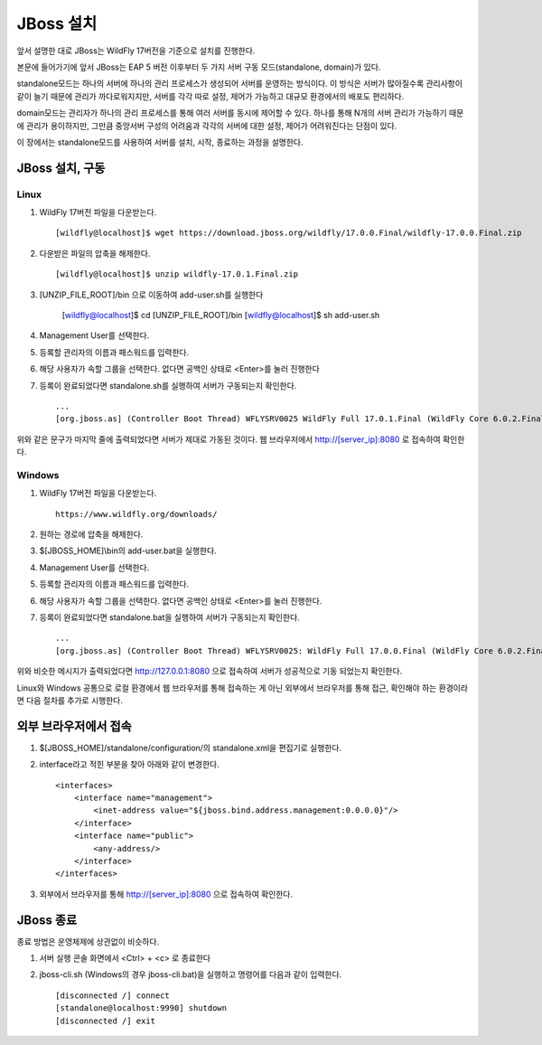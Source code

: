 

.. _install_jboss:

***********
JBoss 설치
***********

앞서 설명한 대로 JBoss는 WildFly 17버전을 기준으로 설치를 진행한다.

본문에 들어가기에 앞서 JBoss는 EAP 5 버전 이후부터 두 가지 서버 구동 모드(standalone, domain)가 있다. 

standalone모드는 하나의 서버에 하나의 관리 프로세스가 생성되어 서버를 운영하는 방식이다. 이 방식은 서버가 많아질수록 관리사항이 같이 늘기 때문에 관리가 까다로워지지만, 서버를 각각 따로 설정, 제어가 가능하고 대규모 환경에서의 배포도 편리하다.

domain모드는 관리자가 하나의 관리 프로세스를 통해 여러 서버를 동시에 제어할 수 있다. 하나를 통해 N개의 서버 관리가 가능하기 때문에 관리가 용이하지만, 그만큼 중앙서버 구성의 어려움과 각각의 서버에 대한 설정, 제어가 어려워진다는 단점이 있다.

이 장에서는 standalone모드를 사용하여 서버를 설치, 시작, 종료하는 과정을 설명한다.

JBoss 설치, 구동
----------------------

Linux
^^^^^^^

#. WildFly 17버전 파일을 다운받는다. ::

    [wildfly@localhost]$ wget https://download.jboss.org/wildfly/17.0.0.Final/wildfly-17.0.0.Final.zip

#. 다운받은 파일의 압축을 해제한다. ::

    [wildfly@localhost]$ unzip wildfly-17.0.1.Final.zip

#. [UNZIP_FILE_ROOT]/bin 으로 이동하여 add-user.sh를 실행한다

    [wildfly@localhost]$ cd [UNZIP_FILE_ROOT]/bin
    [wildfly@localhost]$ sh add-user.sh

#. Management User를 선택한다.

#. 등록할 관리자의 이름과 패스워드를 입력한다.

#. 해당 사용자가 속할 그룹을 선택한다. 없다면 공백인 상태로 <Enter>를 눌러 진행한다

#. 등록이 완료되었다면 standalone.sh를 실행하여 서버가 구동되는지 확인한다. ::
    
    ...
    [org.jboss.as] (Controller Boot Thread) WFLYSRV0025 WildFly Full 17.0.1.Final (WildFly Core 6.0.2.Final) started in 8727ms - Started 306 of 527 services ...

위와 같은 문구가 마지막 줄에 출력되었다면 서버가 제대로 가동된 것이다. 웹 브라우저에서 http://[server_ip]:8080 로 접속하여 확인한다.

Windows
^^^^^^^^

#. WildFly 17버전 파일을 다운받는다. ::

    https://www.wildfly.org/downloads/

#. 원하는 경로에 압축을 해제한다.

#. $[JBOSS_HOME]\\bin의 add-user.bat을 실행한다.

#. Management User를 선택한다.

#. 등록할 관리자의 이름과 패스워드를 입력한다.

#. 해당 사용자가 속할 그룹을 선택한다. 없다면 공백인 상태로 <Enter>를 눌러 진행한다.

#. 등록이 완료되었다면 standalone.bat을 실행하여 서버가 구동되는지 확인한다. ::

    ...
    [org.jboss.as] (Controller Boot Thread) WFLYSRV0025: WildFly Full 17.0.0.Final (WildFly Core 6.0.2.Final) started in 6506ms - Started 306 of 527 services ...

위와 비슷한 메시지가 출력되었다면 http://127.0.0.1:8080 으로 접속하여 서버가 성공적으로 기동 되었는지 확인한다.

Linux와 Windows 공통으로 로컬 환경에서 웹 브라우저를 통해 접속하는 게 아닌 외부에서 브라우저를 통해 접근, 확인해야 하는 환경이라면 다음 절차를 추가로 시행한다.

외부 브라우저에서 접속
-----------------------

#. $[JBOSS_HOME]/standalone/configuration/의 standalone.xml을 편집기로 실행한다.

#. interface라고 적힌 부분을 찾아 아래와 같이 변경한다. ::

    <interfaces>
        <interface name="management">
            <inet-address value="${jboss.bind.address.management:0.0.0.0}"/>
        </interface>
        <interface name="public">
            <any-address/>
        </interface>
    </interfaces>

#. 외부에서 브라우저를 통해 http://[server_ip]:8080 으로 접속하여 확인한다.

JBoss 종료
-----------

종료 방법은 운영체제에 상관없이 비슷하다.

#. 서버 실행 콘솔 화면에서 <Ctrl> + <c> 로 종료한다

#. jboss-cli.sh (Windows의 경우 jboss-cli.bat)을 실행하고 명령어를 다음과 같이 입력한다. ::

    [disconnected /] connect
    [standalone@localhost:9990] shutdown
    [disconnected /] exit

    